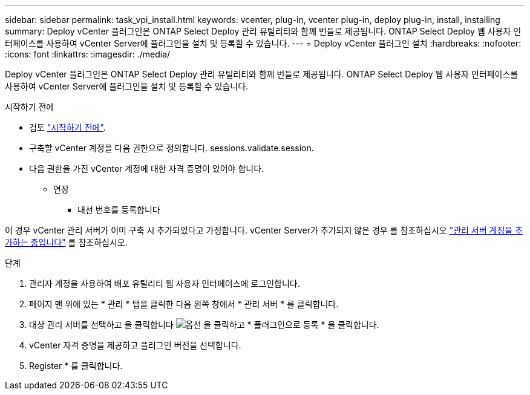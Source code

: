---
sidebar: sidebar 
permalink: task_vpi_install.html 
keywords: vcenter, plug-in, vcenter plug-in, deploy plug-in, install, installing 
summary: Deploy vCenter 플러그인은 ONTAP Select Deploy 관리 유틸리티와 함께 번들로 제공됩니다. ONTAP Select Deploy 웹 사용자 인터페이스를 사용하여 vCenter Server에 플러그인을 설치 및 등록할 수 있습니다. 
---
= Deploy vCenter 플러그인 설치
:hardbreaks:
:nofooter: 
:icons: font
:linkattrs: 
:imagesdir: ./media/


[role="lead"]
Deploy vCenter 플러그인은 ONTAP Select Deploy 관리 유틸리티와 함께 번들로 제공됩니다. ONTAP Select Deploy 웹 사용자 인터페이스를 사용하여 vCenter Server에 플러그인을 설치 및 등록할 수 있습니다.

.시작하기 전에
* 검토 link:concept_vpi_manage_before.html["시작하기 전에"].
* 구축할 vCenter 계정을 다음 권한으로 정의합니다. sessions.validate.session.
* 다음 권한을 가진 vCenter 계정에 대한 자격 증명이 있어야 합니다.
+
** 연장
+
*** 내선 번호를 등록합니다






이 경우 vCenter 관리 서버가 이미 구축 시 추가되었다고 가정합니다. vCenter Server가 추가되지 않은 경우 를 참조하십시오 link:task_adm_security.html["관리 서버 계정을 추가하는 중입니다"] 를 참조하십시오.

.단계
. 관리자 계정을 사용하여 배포 유틸리티 웹 사용자 인터페이스에 로그인합니다.
. 페이지 맨 위에 있는 * 관리 * 탭을 클릭한 다음 왼쪽 창에서 * 관리 서버 * 를 클릭합니다.
. 대상 관리 서버를 선택하고 을 클릭합니다 image:icon_kebab.gif["옵션"] 을 클릭하고 * 플러그인으로 등록 * 을 클릭합니다.
. vCenter 자격 증명을 제공하고 플러그인 버전을 선택합니다.
. Register * 를 클릭합니다.

